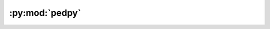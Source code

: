 :py:mod:`pedpy`
===============

.. py:module:: pedpy

.. autoapi-nested-parse::

   Top level imports, for easier usage.



